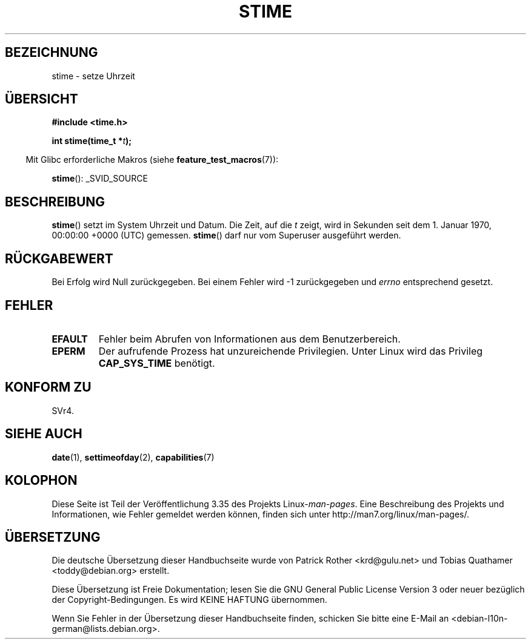 .\" -*- coding: UTF-8 -*-
.\" Hey Emacs! This file is -*- nroff -*- source.
.\"
.\" Copyright (c) 1992 Drew Eckhardt (drew@cs.colorado.edu), March 28, 1992
.\"
.\" Permission is granted to make and distribute verbatim copies of this
.\" manual provided the copyright notice and this permission notice are
.\" preserved on all copies.
.\"
.\" Permission is granted to copy and distribute modified versions of this
.\" manual under the conditions for verbatim copying, provided that the
.\" entire resulting derived work is distributed under the terms of a
.\" permission notice identical to this one.
.\"
.\" Since the Linux kernel and libraries are constantly changing, this
.\" manual page may be incorrect or out-of-date.  The author(s) assume no
.\" responsibility for errors or omissions, or for damages resulting from
.\" the use of the information contained herein.  The author(s) may not
.\" have taken the same level of care in the production of this manual,
.\" which is licensed free of charge, as they might when working
.\" professionally.
.\"
.\" Formatted or processed versions of this manual, if unaccompanied by
.\" the source, must acknowledge the copyright and authors of this work.
.\"
.\" Modified by Michael Haardt <michael@moria.de>
.\" Modified 1993-07-24 by Rik Faith <faith@cs.unc.edu>
.\" Modified 2001-03-16 by Andries Brouwer <aeb@cwi.nl>
.\" Modified 2004-05-27 by Michael Kerrisk <mtk.manpages@gmail.com>
.\"
.\"*******************************************************************
.\"
.\" This file was generated with po4a. Translate the source file.
.\"
.\"*******************************************************************
.TH STIME 2 "25. Februar 2010" Linux Linux\-Programmierhandbuch
.SH BEZEICHNUNG
stime \- setze Uhrzeit
.SH ÜBERSICHT
\fB#include <time.h>\fP
.sp
\fBint stime(time_t *\fP\fIt\fP\fB);\fP
.sp
.in -4n
Mit Glibc erforderliche Makros (siehe \fBfeature_test_macros\fP(7)):
.in
.sp
\fBstime\fP(): _SVID_SOURCE
.SH BESCHREIBUNG
\fBstime\fP() setzt im System Uhrzeit und Datum. Die Zeit, auf die \fIt\fP zeigt,
wird in Sekunden seit dem 1. Januar 1970, 00:00:00 +0000 (UTC)
gemessen. \fBstime\fP() darf nur vom Superuser ausgeführt werden.
.SH RÜCKGABEWERT
Bei Erfolg wird Null zurückgegeben. Bei einem Fehler wird \-1 zurückgegeben
und \fIerrno\fP entsprechend gesetzt.
.SH FEHLER
.TP 
\fBEFAULT\fP
Fehler beim Abrufen von Informationen aus dem Benutzerbereich.
.TP 
\fBEPERM\fP
Der aufrufende Prozess hat unzureichende Privilegien. Unter Linux wird das
Privileg \fBCAP_SYS_TIME\fP benötigt.
.SH "KONFORM ZU"
SVr4.
.SH "SIEHE AUCH"
\fBdate\fP(1), \fBsettimeofday\fP(2), \fBcapabilities\fP(7)
.SH KOLOPHON
Diese Seite ist Teil der Veröffentlichung 3.35 des Projekts
Linux\-\fIman\-pages\fP. Eine Beschreibung des Projekts und Informationen, wie
Fehler gemeldet werden können, finden sich unter
http://man7.org/linux/man\-pages/.

.SH ÜBERSETZUNG
Die deutsche Übersetzung dieser Handbuchseite wurde von
Patrick Rother <krd@gulu.net>
und
Tobias Quathamer <toddy@debian.org>
erstellt.

Diese Übersetzung ist Freie Dokumentation; lesen Sie die
GNU General Public License Version 3 oder neuer bezüglich der
Copyright-Bedingungen. Es wird KEINE HAFTUNG übernommen.

Wenn Sie Fehler in der Übersetzung dieser Handbuchseite finden,
schicken Sie bitte eine E-Mail an <debian-l10n-german@lists.debian.org>.

